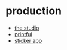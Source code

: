 * production
- [[https://www.thestudio.com/][the studio]]
- [[https://www.printful.com/][printful]]
- [[https://stickerapp.com/custom-stickers/#!][sticker app]]
